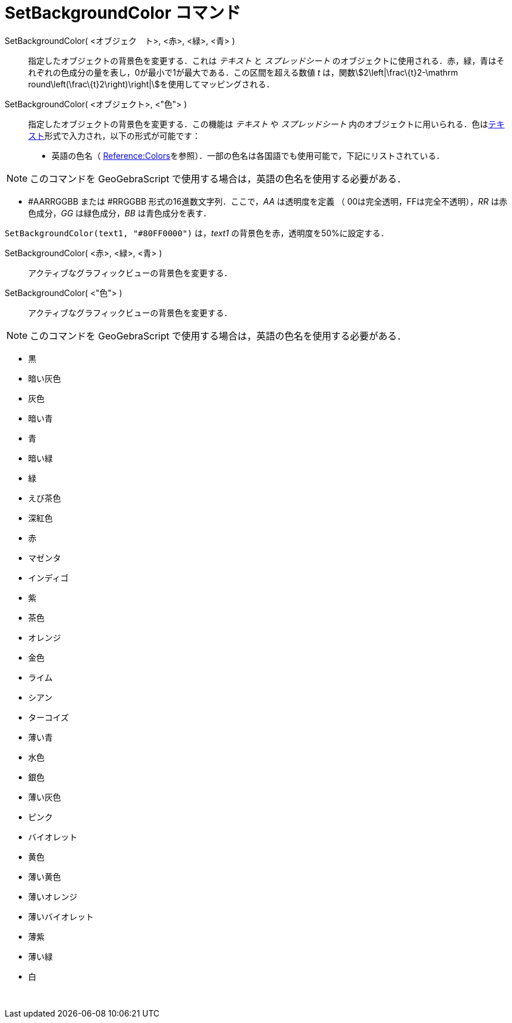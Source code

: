 = SetBackgroundColor コマンド
ifdef::env-github[:imagesdir: /ja/modules/ROOT/assets/images]

SetBackgroundColor( <オブジェク　ト>, <赤>, <緑>, <青> )::
  指定したオブジェクトの背景色を変更する．これは _テキスト_ と _スプレッドシート_
  のオブジェクトに使用される．赤，緑，青はそれぞれの色成分の量を表し，0が最小で1が最大である．この区間を超える数値 _t_
  は，関数stem:[2\left|\frac\{t}2-\mathrm round\left(\frac\{t}2\right)\right|]を使用してマッピングされる．
SetBackgroundColor( <オブジェクト>, <"色"> )::
  指定したオブジェクトの背景色を変更する．この機能は _テキスト_ や _スプレッドシート_
  内のオブジェクトに用いられる．色はxref:/テキスト.adoc[テキスト]形式で入力され，以下の形式が可能です：
  * 英語の色名（
  https://wiki.geogebra.org/en/Reference:Colors[Reference:Colors]を参照）．一部の色名は各国語でも使用可能で，下記にリストされている．

[NOTE]
====

このコマンドを GeoGebraScript で使用する場合は，英語の色名を使用する必要がある．

====

* #AARRGGBB または #RRGGBB 形式の16進数文字列．ここで，_AA_ は透明度を定義 （ 00は完全透明，FFは完全不透明），_RR_
は赤色成分，_GG_ は緑色成分，_BB_ は青色成分を表す．

[EXAMPLE]
====

`++SetBackgroundColor(text1, "#80FF0000")++` は，_text1_ の背景色を赤，透明度を50%に設定する．

====

SetBackgroundColor( <赤>, <緑>, <青> )::
  アクティブなグラフィックビューの背景色を変更する．
SetBackgroundColor( <"色"> )::
  アクティブなグラフィックビューの背景色を変更する．

[NOTE]
====

このコマンドを GeoGebraScript で使用する場合は，英語の色名を使用する必要がある．

====

* 黒
* 暗い灰色
* 灰色
* 暗い青
* 青
* 暗い緑
* 緑
* えび茶色
* 深紅色
* 赤
* マゼンタ
* インディゴ
* 紫
* 茶色
* オレンジ
* 金色

* ライム
* シアン
* ターコイズ
* 薄い青
* 水色
* 銀色
* 薄い灰色
* ピンク
* バイオレット
* 黄色
* 薄い黄色
* 薄いオレンジ
* 薄いバイオレット
* 薄紫
* 薄い緑
* 白

 
